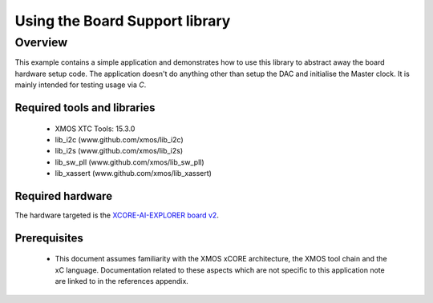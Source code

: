 
Using the Board Support library
===============================

Overview
--------

This example contains a simple application and demonstrates how to use this library to abstract away the board hardware setup code.
The application doesn't do anything other than setup the DAC and initialise the Master clock. It is mainly intended for testing usage via `C`.

Required tools and libraries
............................

  * XMOS XTC Tools: 15.3.0
  * lib_i2c (www.github.com/xmos/lib_i2c)
  * lib_i2s (www.github.com/xmos/lib_i2s)
  * lib_sw_pll (www.github.com/xmos/lib_sw_pll)
  * lib_xassert (www.github.com/xmos/lib_xassert)


Required hardware
.................

The hardware targeted is the `XCORE-AI-EXPLORER board v2 <https://www.xmos.com/download/xcore.ai-explorer-board-v2.0-hardware-manual(5).pdf>`_.

Prerequisites
..............

 * This document assumes familiarity with the XMOS xCORE
   architecture, the XMOS tool chain and the xC language. Documentation related
   to these aspects which are not specific to this application note are linked
   to in the references appendix.
